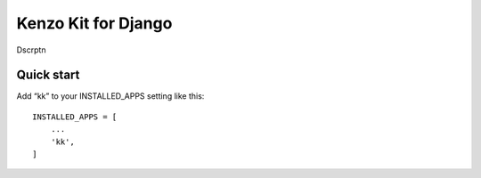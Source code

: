 ====================
Kenzo Kit for Django
====================

Dscrptn

Quick start
-----------

Add “kk” to your INSTALLED_APPS setting like this::

    INSTALLED_APPS = [
        ...
        'kk',
    ]

